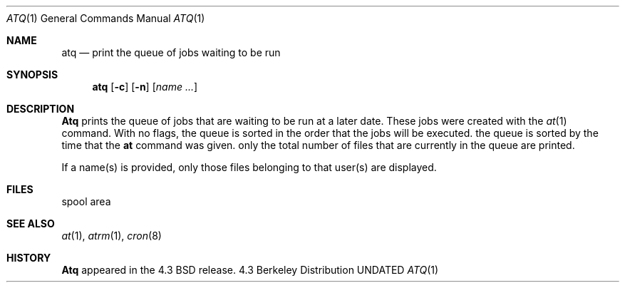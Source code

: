 .\" Copyright (c) 1985, 1990 The Regents of the University of California.
.\" All rights reserved.
.\"
.\" Redistribution and use in source and binary forms, with or without
.\" modification, are permitted provided that the following conditions
.\" are met:
.\" 1. Redistributions of source code must retain the above copyright
.\"    notice, this list of conditions and the following disclaimer.
.\" 2. Redistributions in binary form must reproduce the above copyright
.\"    notice, this list of conditions and the following disclaimer in the
.\"    documentation and/or other materials provided with the distribution.
.\" 3. All advertising materials mentioning features or use of this software
.\"    must display the following acknowledgement:
.\"	This product includes software developed by the University of
.\"	California, Berkeley and its contributors.
.\" 4. Neither the name of the University nor the names of its contributors
.\"    may be used to endorse or promote products derived from this software
.\"    without specific prior written permission.
.\"
.\" THIS SOFTWARE IS PROVIDED BY THE REGENTS AND CONTRIBUTORS ``AS IS'' AND
.\" ANY EXPRESS OR IMPLIED WARRANTIES, INCLUDING, BUT NOT LIMITED TO, THE
.\" IMPLIED WARRANTIES OF MERCHANTABILITY AND FITNESS FOR A PARTICULAR PURPOSE
.\" ARE DISCLAIMED.  IN NO EVENT SHALL THE REGENTS OR CONTRIBUTORS BE LIABLE
.\" FOR ANY DIRECT, INDIRECT, INCIDENTAL, SPECIAL, EXEMPLARY, OR CONSEQUENTIAL
.\" DAMAGES (INCLUDING, BUT NOT LIMITED TO, PROCUREMENT OF SUBSTITUTE GOODS
.\" OR SERVICES; LOSS OF USE, DATA, OR PROFITS; OR BUSINESS INTERRUPTION)
.\" HOWEVER CAUSED AND ON ANY THEORY OF LIABILITY, WHETHER IN CONTRACT, STRICT
.\" LIABILITY, OR TORT (INCLUDING NEGLIGENCE OR OTHERWISE) ARISING IN ANY WAY
.\" OUT OF THE USE OF THIS SOFTWARE, EVEN IF ADVISED OF THE POSSIBILITY OF
.\" SUCH DAMAGE.
.\"
.\"     @(#)atq.1	6.3 (Berkeley) 06/11/90
.\"
.Dd 
.Dt ATQ 1
.Os BSD 4.3
.Sh NAME
.Nm atq
.Nd print the queue of jobs waiting to be run
.Sh SYNOPSIS
.Nm atq
.Op Fl c
.Op Fl n
.Op Ar name ...
.Sh DESCRIPTION
.Nm Atq
prints the queue of jobs that are waiting to be run
at a later date. These jobs were created with the
.Xr at 1
command.
With no flags, the queue is sorted in the order that
the jobs will be executed.
.Tp Fl c
the queue is sorted by the time that the
.Li at
command was given.
.Tp Fl n
only the total number of files that are currently
in the queue are printed.
.Tp
.Pp
If a name(s) is provided, only those files belonging to that user(s) are
displayed.
.Sh FILES
.Tw /var/spool/at
.Tp /var/spool/at
spool area
.Tp
.Sh SEE ALSO
.Xr at 1 ,
.Xr atrm 1 ,
.Xr cron 8
.Sh HISTORY
.Nm Atq
appeared in the 4.3 BSD release.
